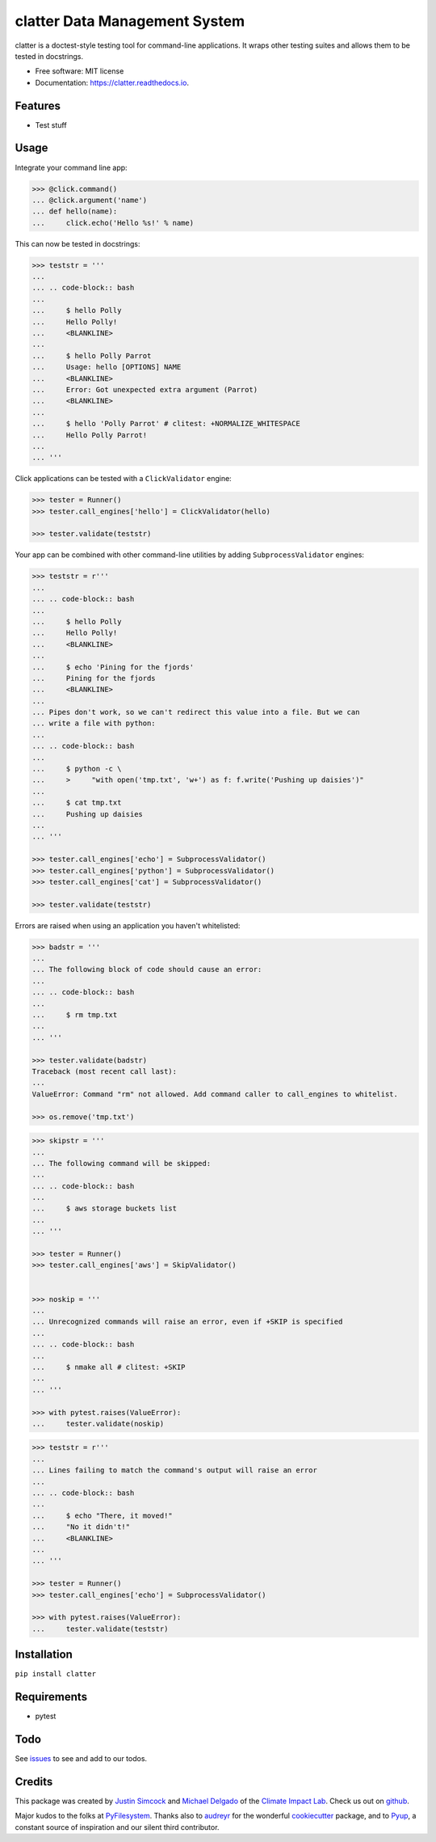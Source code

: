 =========================================
clatter Data Management System
=========================================

.. image:: https://img.shields.io/pypi/v/clatter.svg
        :target: https://pypi.python.org/pypi/clatter

.. image:: https://travis-ci.org/delgadom/clatter.svg?branch=master
        :target: https://travis-ci.org/delgadom/clatter?branch=master

.. image:: https://coveralls.io/repos/github/delgadom/clatter/badge.svg?branch=master
        :target: https://coveralls.io/github/delgadom/clatter?branch=master

.. image:: https://readthedocs.org/projects/clatter/badge/?version=latest
        :target: https://clatter.readthedocs.io/en/latest/?badge=latest
        :alt: Documentation Status

.. image:: https://pyup.io/repos/github/delgadom/clatter/shield.svg
        :target: https://pyup.io/repos/github/delgadom/clatter/
        :alt: Updates


clatter is a doctest-style testing tool for command-line applications. It wraps other testing suites and allows them to be tested in docstrings.

* Free software: MIT license
* Documentation: https://clatter.readthedocs.io.


Features
--------

* Test stuff


Usage
-----

Integrate your command line app:

.. code-block:: python

    >>> @click.command()
    ... @click.argument('name')
    ... def hello(name):
    ...     click.echo('Hello %s!' % name)

This can now be tested in docstrings:

.. code-block:: python

    >>> teststr = '''
    ... 
    ... .. code-block:: bash
    ... 
    ...     $ hello Polly
    ...     Hello Polly!
    ...     <BLANKLINE>
    ... 
    ...     $ hello Polly Parrot
    ...     Usage: hello [OPTIONS] NAME
    ...     <BLANKLINE>
    ...     Error: Got unexpected extra argument (Parrot)
    ...     <BLANKLINE>
    ... 
    ...     $ hello 'Polly Parrot' # clitest: +NORMALIZE_WHITESPACE
    ...     Hello Polly Parrot!
    ... 
    ... '''

Click applications can be tested with a ``ClickValidator`` engine:

.. code-block:: python

    >>> tester = Runner()
    >>> tester.call_engines['hello'] = ClickValidator(hello)

    >>> tester.validate(teststr)

Your app can be combined with other command-line utilities by adding
``SubprocessValidator`` engines:

.. code-block:: python

    >>> teststr = r'''
    ... 
    ... .. code-block:: bash
    ... 
    ...     $ hello Polly
    ...     Hello Polly!
    ...     <BLANKLINE>
    ... 
    ...     $ echo 'Pining for the fjords'
    ...     Pining for the fjords
    ...     <BLANKLINE>
    ... 
    ... Pipes don't work, so we can't redirect this value into a file. But we can 
    ... write a file with python:
    ... 
    ... .. code-block:: bash
    ... 
    ...     $ python -c \
    ...     >     "with open('tmp.txt', 'w+') as f: f.write('Pushing up daisies')"
    ... 
    ...     $ cat tmp.txt
    ...     Pushing up daisies
    ... 
    ... '''

    >>> tester.call_engines['echo'] = SubprocessValidator()
    >>> tester.call_engines['python'] = SubprocessValidator()
    >>> tester.call_engines['cat'] = SubprocessValidator()

    >>> tester.validate(teststr)

Errors are raised when using an application you haven't whitelisted:

.. code-block:: python

    >>> badstr = '''
    ... 
    ... The following block of code should cause an error:
    ... 
    ... .. code-block:: bash
    ... 
    ...     $ rm tmp.txt
    ... 
    ... '''

    >>> tester.validate(badstr)
    Traceback (most recent call last):
    ...
    ValueError: Command "rm" not allowed. Add command caller to call_engines to whitelist.

    >>> os.remove('tmp.txt')


.. code-block:: python

    >>> skipstr = '''
    ... 
    ... The following command will be skipped:
    ... 
    ... .. code-block:: bash
    ... 
    ...     $ aws storage buckets list
    ... 
    ... '''

    >>> tester = Runner()
    >>> tester.call_engines['aws'] = SkipValidator()


    >>> noskip = '''
    ... 
    ... Unrecognized commands will raise an error, even if +SKIP is specified
    ... 
    ... .. code-block:: bash
    ... 
    ...     $ nmake all # clitest: +SKIP
    ... 
    ... '''

    >>> with pytest.raises(ValueError):
    ...     tester.validate(noskip)


.. code-block:: python

    >>> teststr = r'''
    ... 
    ... Lines failing to match the command's output will raise an error
    ... 
    ... .. code-block:: bash
    ... 
    ...     $ echo "There, it moved!"
    ...     "No it didn't!"
    ...     <BLANKLINE>
    ... 
    ... '''

    >>> tester = Runner()
    >>> tester.call_engines['echo'] = SubprocessValidator()

    >>> with pytest.raises(ValueError):
    ...     tester.validate(teststr)


Installation
------------

``pip install clatter``


Requirements
------------

* pytest


Todo
----

See `issues <https://github.com/delgadom/clatter/issues>`_ to see and add to our todos.


Credits
---------

This package was created by `Justin Simcock <https://github.com/jgerardsimcock>`_ and `Michael Delgado <https://github.com/delgadom>`_ of the `Climate Impact Lab <http://impactlab.org>`_. Check us out on `github <https://github.com/delgadom>`_.

Major kudos to the folks at `PyFilesystem <https://github.com/PyFilesystem>`_. Thanks also to `audreyr <https://github.com/audreyr>`_ for the wonderful `cookiecutter <https://github.com/audreyr/cookiecutter-pypackage>`_ package, and to `Pyup <https://pyup.io>`_, a constant source of inspiration and our silent third contributor.
